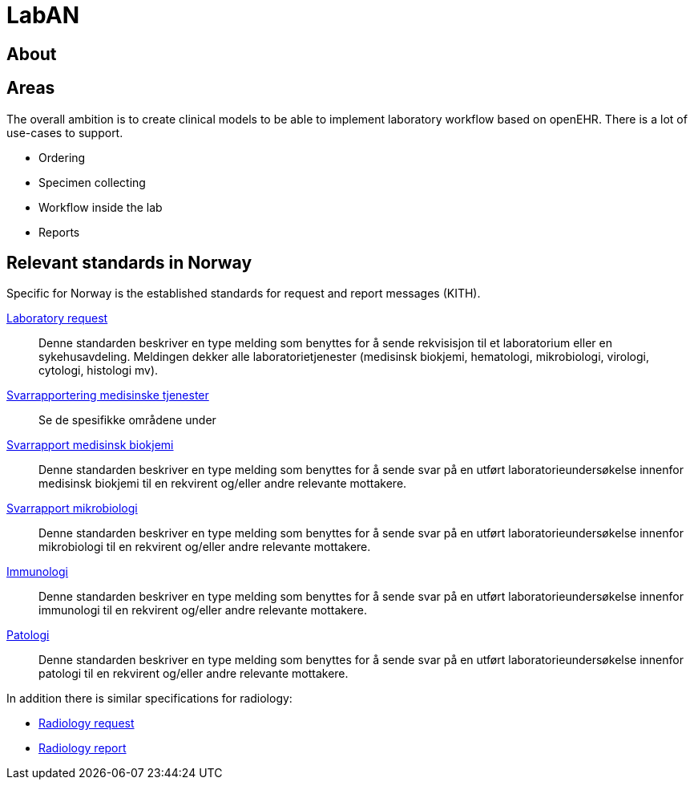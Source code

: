 = LabAN 

== About 


== Areas 
The overall ambition is to create clinical models to be able to implement laboratory workflow based on openEHR. There is a lot of use-cases to support. 

* Ordering
* Specimen collecting
* Workflow inside the lab 
* Reports 

== Relevant standards in Norway 
Specific for Norway is the established standards for request and report messages (KITH). 

https://ehelse.no/Sider/Rekvirering-av-medisinske-tjenester-Laboratoriemedisin-(v1-6)-(HIS-11602014).aspx[Laboratory request] :: Denne standarden beskriver en type melding som benyttes for å sende rekvisisjon til et laboratorium eller en sykehusavdeling. Meldingen dekker alle laboratorietjenester (medisinsk biokjemi, hematologi, mikrobiologi, virologi, cytologi, histologi mv).

https://ehelse.no/Sider/Svarrapportering-av-medisinske-tjenester--Informasjonsmodell-og-XML-meldingsbeskrivelse-%E2%80%93-HIS-808222014.aspx[Svarrapportering medisinske tjenester]:: Se de spesifikke områdene under 
https://ehelse.no/Sider/Svarrapportering-av-medisinske-tjenester-Medisinsk-biokjemi---HIS-11382014.aspx[Svarrapport medisinsk biokjemi]:: Denne standarden beskriver en type melding som benyttes for å sende svar på en utført laboratorieundersøkelse innenfor medisinsk biokjemi til en rekvirent og/eller andre relevante mottakere.

https://ehelse.no/Sider/Svarrapportering-av-medisinske-tjenester-Mikrobiologi---HIS-11392014.aspx[Svarrapport mikrobiologi]:: Denne standarden beskriver en type melding som benyttes for å sende svar på en utført laboratorieundersøkelse innenfor mikrobiologi til en rekvirent og/eller andre relevante mottakere.

https://ehelse.no/Sider/Svarrapportering-av-medisinske-tjenester-Immunologi-HIS11402014.aspx[Immunologi]:: Denne standarden beskriver en type melding som benyttes for å sende svar på en utført laboratorieundersøkelse innenfor immunologi til en rekvirent og/eller andre relevante mottakere.

https://ehelse.no/Sider/Svarrapportering-av-medisinske-tjenester-Patologi---HIS-11412014.aspx[Patologi]:: Denne standarden beskriver en type melding som benyttes for å sende svar på en utført laboratorieundersøkelse innenfor patologi til en rekvirent og/eller andre relevante mottakere.

In addition there is similar specifications for radiology: 

* https://ehelse.no/Sider/Rekvirering-av-medisinske-tjenester--Informasjonsmodell-og-XML-meldingsbeskrivelse-%E2%80%93-HIS-808212014.aspx[Radiology request]
* https://ehelse.no/Sider/Svarrapportering-av-medisinske-tjenester-Radiologi---HIS-11422014.aspx[Radiology report]